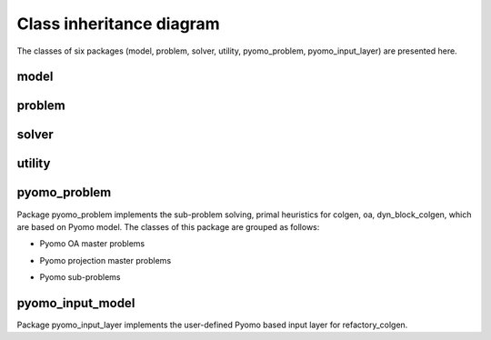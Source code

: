 *************************
Class inheritance diagram
*************************

The classes of six packages (model, problem, solver, utility, pyomo_problem, pyomo_input_layer) are presented here.

model
=====
.. inheritance-diagram:: decogo.model.block_model decogo.model.constraints
    decogo.model.model_decomposer decogo.model.block_model decogo.model.input_model_base
    :parts: 1

problem
=======
.. inheritance-diagram:: decogo.problem.approx_data
    decogo.problem.decomposed_problem decogo.problem.inner_master_problem
    decogo.problem.master_problem
    :parts: 1

solver
======
.. inheritance-diagram:: decogo.solver.decogo
    decogo.solver.colgen decogo.solver.dyn_block_colgen
    decogo.solver.oa decogo.solver.refactory_colgen
    decogo.solver.results
    decogo.solver.settings
    :parts: 1

utility
=======
.. inheritance-diagram:: decogo.util.block_vector
    :parts: 1


pyomo_problem
=============
Package pyomo_problem implements the sub-problem solving, primal heuristics for
colgen, oa, dyn_block_colgen, which are based on Pyomo model. The classes of
this package are grouped as follows:

- Pyomo OA master problems

.. inheritance-diagram:: decogo.pyomo_problem.master_problem_base
    decogo.pyomo_problem.oa_master_problem decogo.pyomo_problem.nlp_master_problem
    :parts: 1

- Pyomo projection master problems

.. inheritance-diagram:: decogo.pyomo_problem.projection_master_problem
    :parts: 1

- Pyomo sub-problems

.. inheritance-diagram:: decogo.pyomo_problem.subproblem
    :parts: 1


pyomo_input_model
============================================
Package pyomo_input_layer implements the user-defined Pyomo based input layer for refactory_colgen.

.. inheritance-diagram:: decogo.pyomo_input_model.input_model
    decogo.pyomo_input_model.master_problem_base
    decogo.pyomo_input_model.subproblem
    decogo.pyomo_input_model.nlp_master_problem
    decogo.pyomo_input_model.projection_master_problem
    :parts: 1

